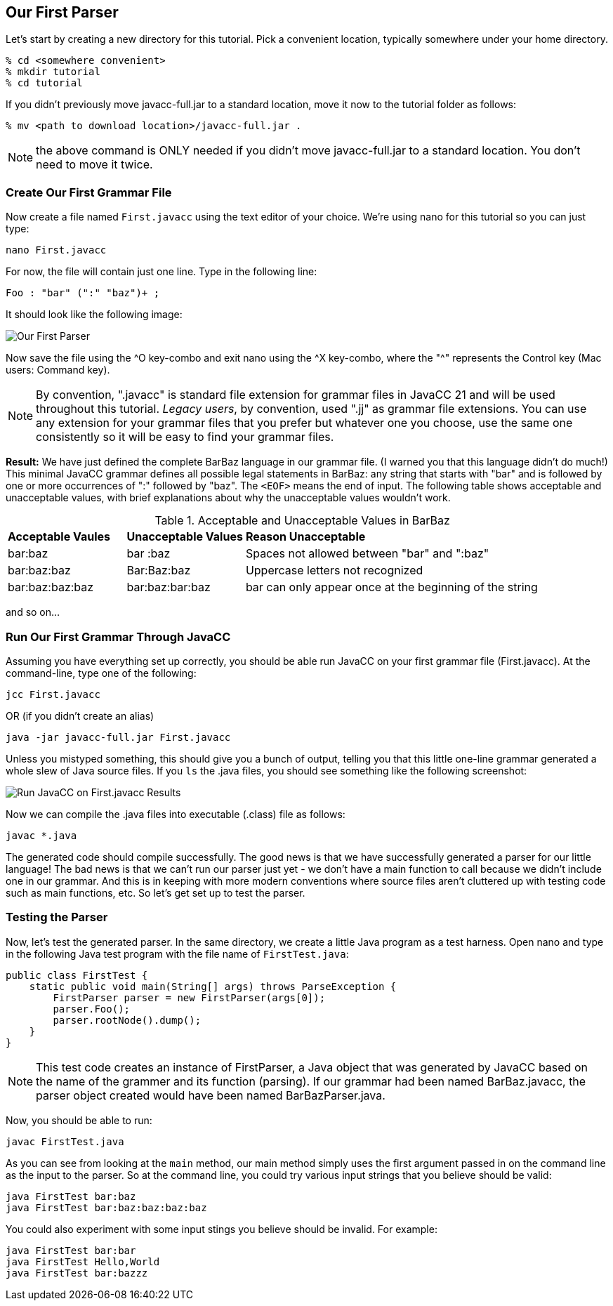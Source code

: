 :imagesdir: ./images
== Our First Parser

Let's start by creating a new directory for this tutorial. Pick a convenient location, typically somewhere under your home directory.

    % cd <somewhere convenient>
    % mkdir tutorial
    % cd tutorial

If you didn't previously move javacc-full.jar to a standard location, move it now to the tutorial folder as follows:

    % mv <path to download location>/javacc-full.jar .

NOTE: the above command is ONLY needed if you didn't move javacc-full.jar to a standard location. You don't need to move it twice.

=== Create Our First Grammar File
Now create a file named `First.javacc` using the text editor of your choice. We're using nano for this tutorial so you can just type:

    nano First.javacc

For now, the file will contain just one line. Type in the following line:

    Foo : "bar" (":" "baz")+ ; 

It should look like the following image:

image::nano_first_example.jpg[Our First Parser]

Now save the file using the ^O key-combo and exit nano using the ^X key-combo, where the "^" represents the Control key (Mac users: Command key). 

NOTE: By convention, ".javacc" is standard file extension for grammar files in JavaCC 21 and will be used throughout this tutorial. _Legacy users_, by convention, used ".jj" as grammar file extensions. You can use any extension for your grammar files that you prefer but whatever one you choose, use the same one consistently so it will be easy to find your grammar files.

*Result:* We have just defined the complete BarBaz language in our grammar file. (I warned you that this language didn't do much!) This minimal JavaCC grammar defines all possible legal statements in BarBaz: any string that starts with "bar" and is followed by one or more occurrences of ":" followed by "baz". The `<EOF>` means the end of input. The following table shows acceptable and unacceptable values, with brief explanations about why the unacceptable values wouldn't work. 

.Acceptable and Unacceptable Values in BarBaz
[cols="1,1,3"]
|===
|*Acceptable Vaules* |*Unacceptable Values* |*Reason Unacceptable*
|bar:baz
|bar :baz
|Spaces not allowed between "bar" and ":baz"
|bar:baz:baz
|Bar:Baz:baz
|Uppercase letters not recognized
|bar:baz:baz:baz
|bar:baz:bar:baz
|bar can only appear once at the beginning of the string
|===

and so on...

=== Run Our First Grammar Through JavaCC
Assuming you have everything set up correctly, you should be able run JavaCC on your first grammar file (First.javacc). At the command-line, type one of the following:

     jcc First.javacc

OR (if you didn't create an alias)

    java -jar javacc-full.jar First.javacc

Unless you mistyped something, this should give you a bunch of output, telling you that this little one-line grammar generated a whole slew of Java source files. If you `ls` the .java files, you should see something like the following screenshot:

image::Run_JavaCC_First.jpg[Run JavaCC on First.javacc Results]

Now we can compile the .java files into executable (.class) file as follows:

     javac *.java

The generated code should compile successfully. The good news is that we have successfully generated a parser for our little language! The bad news is that we can't run our parser just yet - we don't have a main function to call because we didn't include one in our grammar. And this is in keeping with more modern conventions where source files aren't cluttered up with testing code such as main functions, etc. So let's get set up to test the parser.

=== Testing the Parser

Now, let's test the generated parser. In the same directory, we create a little Java program as a test harness. Open nano and type in the following Java test program with the file name of `FirstTest.java`:

     public class FirstTest {
         static public void main(String[] args) throws ParseException {
             FirstParser parser = new FirstParser(args[0]);
             parser.Foo();
             parser.rootNode().dump();
         }
     }

// Nodes.dump(parser.rootNode()); This line removed from code
// Nodes.dump(...) is gone now, by the way. It's just parser.rootNode().dump();
// In fact, I got rid of the whole Nodes.java class because
// now that you can put default/static methods in interfaces (since JDK 8, I think)
// there is no need for it!

NOTE: This test code creates an instance of FirstParser, a Java object that was generated by JavaCC based on the name of the grammer and its function (parsing). If our grammar had been named BarBaz.javacc, the parser object created would have been named BarBazParser.java.

Now, you should be able to run:

     javac FirstTest.java

As you can see from looking at the `main` method, our main method simply uses the first argument passed in on the command line as the input to the parser. So at the command line, you could try various input strings that you believe should be valid:

     java FirstTest bar:baz
     java FirstTest bar:baz:baz:baz:baz

You could also experiment with some input stings you believe should be invalid. For example:

     java FirstTest bar:bar
     java FirstTest Hello,World
     java FirstTest bar:bazzz
